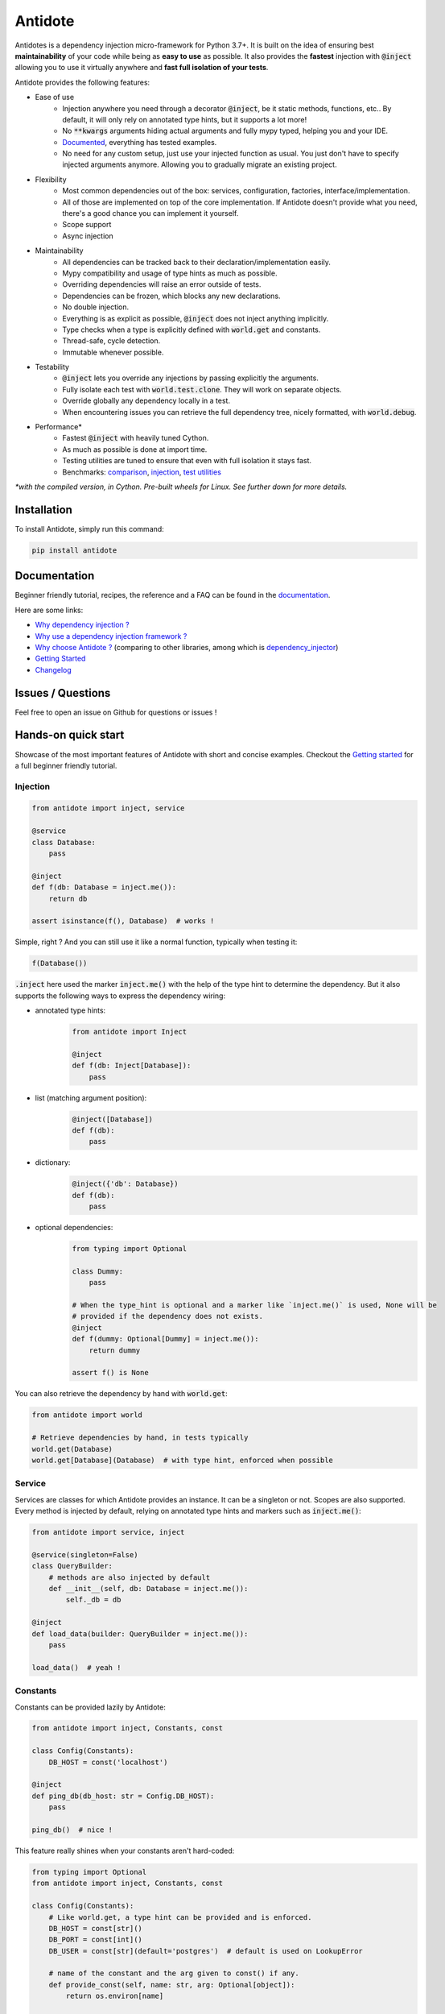 ********
Antidote
********

.. image:: https://img.shields.io/pypi/v/antidote.svg
  :target: https://pypi.python.org/pypi/antidote

.. image:: https://img.shields.io/pypi/l/antidote.svg
  :target: https://pypi.python.org/pypi/antidote

.. image:: https://img.shields.io/pypi/pyversions/antidote.svg
  :target: https://pypi.python.org/pypi/antidote

.. image:: https://github.com/Finistere/antidote/actions/workflows/main.yml/badge.svg?branch=master
  :target: https://github.com/Finistere/antidote/actions/workflows/main.yml

.. image:: https://codecov.io/gh/Finistere/antidote/branch/master/graph/badge.svg
  :target: https://codecov.io/gh/Finistere/antidote

.. image:: https://readthedocs.org/projects/antidote/badge/?version=latest
  :target: http://antidote.readthedocs.io/en/latest/?badge=latest


Antidotes is a dependency injection micro-framework for Python 3.7+. It is built on the
idea of ensuring best **maintainability** of your code while being as **easy to use** as possible.
It also provides the **fastest** injection with :code:`@inject` allowing you to use it virtually anywhere
and **fast full isolation of your tests**.

Antidote provides the following features:

- Ease of use
    - Injection anywhere you need through a decorator :code:`@inject`, be it static methods, functions, etc..
      By default, it will only rely on annotated type hints, but it supports a lot more!
    - No :code:`**kwargs` arguments hiding actual arguments and fully mypy typed, helping you and your IDE.
    - `Documented <https://antidote.readthedocs.io/en/latest>`_, everything has tested examples.
    - No need for any custom setup, just use your injected function as usual. You just don't have to specify
      injected arguments anymore. Allowing you to gradually migrate an existing project.
- Flexibility
    - Most common dependencies out of the box: services, configuration, factories, interface/implementation.
    - All of those are implemented on top of the core implementation. If Antidote doesn't provide what you need, there's
      a good chance you can implement it yourself.
    - Scope support
    - Async injection
- Maintainability
    - All dependencies can be tracked back to their declaration/implementation easily.
    - Mypy compatibility and usage of type hints as much as possible.
    - Overriding dependencies will raise an error outside of tests.
    - Dependencies can be frozen, which blocks any new declarations.
    - No double injection.
    - Everything is as explicit as possible, :code:`@inject` does not inject anything implicitly.
    - Type checks when a type is explicitly defined with :code:`world.get` and constants.
    - Thread-safe, cycle detection.
    - Immutable whenever possible.
- Testability
    - :code:`@inject` lets you override any injections by passing explicitly the arguments.
    - Fully isolate each test with :code:`world.test.clone`. They will work on separate objects.
    - Override globally any dependency locally in a test.
    - When encountering issues you can retrieve the full dependency tree, nicely formatted, with :code:`world.debug`.
- Performance\*
    - Fastest :code:`@inject` with heavily tuned Cython.
    - As much as possible is done at import time.
    - Testing utilities are tuned to ensure that even with full isolation it stays fast.
    - Benchmarks:
      `comparison <https://github.com/Finistere/antidote/blob/master/comparison.ipynb>`_,
      `injection <https://github.com/Finistere/antidote/blob/master/benchmark.ipynb>`_,
      `test utilities <https://github.com/Finistere/antidote/blob/master/benchmark_test_utils.ipynb>`_

*\*with the compiled version, in Cython. Pre-built wheels for Linux. See further down for more details.*

.. image:: docs/_static/img/comparison_benchmark.png
    :alt: Comparison benchmark image



Installation
============

To install Antidote, simply run this command:

.. code-block:: bash

    pip install antidote


Documentation
=============

Beginner friendly tutorial, recipes, the reference and a FAQ can be found in the
`documentation <https://antidote.readthedocs.io/en/latest>`_.

Here are some links:

- `Why dependency injection ? <https://antidote.readthedocs.io/en/latest/faq.html#why-dependency-injection>`_
- `Why use a dependency injection framework ? <https://antidote.readthedocs.io/en/latest/faq.html#why-use-a-dependency-injection-framework>`_
- `Why choose Antidote ? <https://antidote.readthedocs.io/en/latest/faq.html#why-choose-antidote>`_ (comparing to other libraries, among which is `dependency_injector <https://python-dependency-injector.ets-labs.org/index.html>`_)
- `Getting Started <https://antidote.readthedocs.io/en/latest/tutorial.html#getting-started>`_
- `Changelog <https://antidote.readthedocs.io/en/latest/changelog.html>`_


Issues / Questions
==================

Feel free to open an issue on Github for questions or issues !


Hands-on quick start
====================

Showcase of the most important features of Antidote with short and concise examples.
Checkout the `Getting started`_ for a full beginner friendly tutorial.

Injection
---------

.. code-block:: python

    from antidote import inject, service

    @service
    class Database:
        pass

    @inject
    def f(db: Database = inject.me()):
        return db

    assert isinstance(f(), Database)  # works !

Simple, right ? And you can still use it like a normal function, typically when testing it:

.. code-block:: python

    f(Database())

:code:`.inject` here used the marker :code:`inject.me()` with the help of the type hint to determine
the dependency. But it also supports the following ways to express the dependency wiring:

- annotated type hints:
    .. code-block:: python

        from antidote import Inject

        @inject
        def f(db: Inject[Database]):
            pass

- list (matching argument position):
    .. code-block:: python

        @inject([Database])
        def f(db):
            pass

- dictionary:
    .. code-block:: python

        @inject({'db': Database})
        def f(db):
            pass

- optional dependencies:
    .. code-block:: python

        from typing import Optional

        class Dummy:
            pass

        # When the type_hint is optional and a marker like `inject.me()` is used, None will be
        # provided if the dependency does not exists.
        @inject
        def f(dummy: Optional[Dummy] = inject.me()):
            return dummy

        assert f() is None

You can also retrieve the dependency by hand with :code:`world.get`:

.. code-block:: python

    from antidote import world

    # Retrieve dependencies by hand, in tests typically
    world.get(Database)
    world.get[Database](Database)  # with type hint, enforced when possible


Service
-------

Services are classes for which Antidote provides an instance. It can be a singleton or not.
Scopes are also supported. Every method is injected by default, relying on annotated type
hints and markers such as :code:`inject.me()`:

.. code-block:: python

    from antidote import service, inject

    @service(singleton=False)
    class QueryBuilder:
        # methods are also injected by default
        def __init__(self, db: Database = inject.me()):
            self._db = db

    @inject
    def load_data(builder: QueryBuilder = inject.me()):
        pass

    load_data()  # yeah !


Constants
---------

Constants can be provided lazily by Antidote:

.. code-block:: python

    from antidote import inject, Constants, const

    class Config(Constants):
        DB_HOST = const('localhost')

    @inject
    def ping_db(db_host: str = Config.DB_HOST):
        pass

    ping_db()  # nice !

This feature really shines when your constants aren't hard-coded:

.. code-block:: python

    from typing import Optional
    from antidote import inject, Constants, const

    class Config(Constants):
        # Like world.get, a type hint can be provided and is enforced.
        DB_HOST = const[str]()
        DB_PORT = const[int]()
        DB_USER = const[str](default='postgres')  # default is used on LookupError

        # name of the constant and the arg given to const() if any.
        def provide_const(self, name: str, arg: Optional[object]):
            return os.environ[name]

    import os
    os.environ['DB_HOST'] = 'localhost'
    os.environ['DB_PORT'] = '5432'

    @inject
    def check_connection(db_host: str = Config.DB_HOST,
                         db_port: int = Config.DB_PORT,
                         db_user: str = Config.DB_USER):
        pass

    check_connection()  # perfect !

Note that on the injection site, nothing changed!


Factory
-------

Factories are used by Antidote to generate a dependency, typically a class from an external code:

.. code-block:: python

    from antidote import factory, inject

    class User:
        pass

    @factory(singleton=False)  # function is injected by default
    def current_user(db: Database = inject.me()) -> User:
        return User()

    # Consistency between the type hint and the factory result type hint is enforced.
    @inject
    def is_admin(user: User = inject.me(source=current_user)):
        pass

While it's a bit verbose, you always know how the dependency is created. Obviously you can retrieve
it from world:

.. code-block:: python

    from antidote import world

    world.get(User, source=current_user)



Interface/Implementation
------------------------

Antidote also works with interfaces which can have one or multiple implementations

.. code-block:: python

    from typing import Protocol, TypeVar

    from antidote import implements, inject, interface, world


    class Event:
        ...


    class InitializationEvent(Event):
        ...


    E = TypeVar('E', bound=Event, contravariant=True)


    @interface  # can be applied on protocols and "standard" classes
    class EventSubscriber(Protocol[E]):
        def process(self, event: E) -> None:
            ...


    # Ensures OnInitialization is really a EventSubscriber if possible
    @implements(EventSubscriber).when(qualified_by=InitializationEvent)
    class OnInitialization:
        def process(self, event: InitializationEvent) -> None:
            ...


    @inject
    def process_initialization(event: InitializationEvent,
                               # injects all subscribers qualified by InitializationEvent
                               subscribers: list[EventSubscriber[InitializationEvent]] \
                                       = inject.me(qualified_by=InitializationEvent)
                               ) -> None:
        for subscriber in subscribers:
            subscriber.process(event)


    event = InitializationEvent()
    process_initialization(event)
    process_initialization(
        event,
        # Explicitly retrieving the subscribers
        subscribers=world.get[EventSubscriber].all(qualified_by=InitializationEvent)
    )


Implementations can be can be retrieved in multiple ways:

.. code-block:: python

    # When you want to retrieve a single implementation matching your constraints
    @inject
    def f(subscriber: EventSubscriber[InitializationEvent] \
                  = inject.me(qualified_by=InitializationEvent)
          ) -> EventSubscriber[InitializationEvent]:
        return subscriber


    assert world.get[EventSubscriber].single(qualified_by=InitializationEvent) is f()

    # When there's only one implementation
    @inject
    def f2(subscriber: EventSubscriber[InitializationEvent] = inject.me()
          ) -> EventSubscriber[InitializationEvent]:
        return subscriber


    assert world.get(EventSubscriber) is f2()



Testing and Debugging
---------------------

:code:`inject` always allows you to pass your own argument to override the injection:

.. code-block:: python

    from antidote import service, inject

    @service
    class Database:
        pass

    @inject
    def f(db: Database = inject.me()):
        pass

    f()
    f(Database())  # test with specific arguments in unit tests

You can also fully isolate your tests from each other and override any dependency within
that context:

.. code-block:: python

    from antidote import world

    # Clone current world to isolate it from the rest
    with world.test.clone():
        x = object()
        # Override the Database
        world.test.override.singleton(Database, x)
        f()  # will have `x` injected for the Database

        @world.test.override.factory(Database)
        def override_database():
            class DatabaseMock:
                pass

            return DatabaseMock()

        f()  # will have `DatabaseMock()` injected for the Database

If you ever need to debug your dependency injections, Antidote also provides a tool to
have a quick summary of what is actually going on:

.. code-block:: python

    def function_with_complex_dependencies():
        pass

    world.debug(function_with_complex_dependencies)
    # would output something like this:
    """
    function_with_complex_dependencies
    └── Permanent implementation: MovieDB @ current_movie_db
        └──<∅> IMDBMovieDB
            └── ImdbAPI @ imdb_factory
                └── imdb_factory
                    ├── Config.IMDB_API_KEY
                    ├── Config.IMDB_PORT
                    └── Config.IMDB_HOST

    Singletons have no scope markers.
    <∅> = no scope (new instance each time)
    <name> = custom scope
    """


Hooked ? Check out the `documentation <https://antidote.readthedocs.io/en/latest>`_ !
There are still features not presented here !


Compiled
========

The compiled implementation is roughly 10x faster than the Python one and strictly follows the
same API than the pure Python implementation. Pre-compiled wheels are available only for Linux currently.
You can check whether you're using the compiled version or not with:

.. code-block:: python

    from antidote import is_compiled
    
    f"Is Antidote compiled ? {is_compiled()}"

You can force the compilation of antidote yourself when installing:

.. code-block:: bash

    ANTIDOTE_COMPILED=true pip install antidote
    
On the contrary, you can force the pure Python version with:

.. code-block:: bash

    pip install --no-binary antidote

.. note::

    The compiled version is not tested against PyPy. The compiled version relies currently on Cython,
    but it is not part of the public API. Relying on it in your own Cython code is at your risk.


How to Contribute
=================

1. Check for open issues or open a fresh issue to start a discussion around a
   feature or a bug.
2. Fork the repo on GitHub. Run the tests to confirm they all pass on your
   machine. If you cannot find why it fails, open an issue.
3. Start making your changes to the master branch.
4. Writes tests which shows that your code is working as intended. (This also
   means 100% coverage.)
5. Send a pull request.

*Be sure to merge the latest from "upstream" before making a pull request!*

If you have any issue during development or just want some feedback, don't hesitate
to open a pull request and ask for help !

Pull requests **will not** be accepted if:

- public classes/functions have not docstrings documenting their behavior with examples.
- tests do not cover all of code changes (100% coverage) in the pure python.

If you face issues with the Cython part of Antidote, I may implement it myself.
